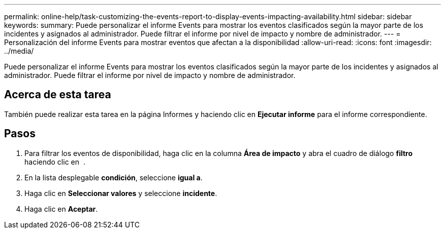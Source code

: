 ---
permalink: online-help/task-customizing-the-events-report-to-display-events-impacting-availability.html 
sidebar: sidebar 
keywords:  
summary: Puede personalizar el informe Events para mostrar los eventos clasificados según la mayor parte de los incidentes y asignados al administrador. Puede filtrar el informe por nivel de impacto y nombre de administrador. 
---
= Personalización del informe Events para mostrar eventos que afectan a la disponibilidad
:allow-uri-read: 
:icons: font
:imagesdir: ../media/


[role="lead"]
Puede personalizar el informe Events para mostrar los eventos clasificados según la mayor parte de los incidentes y asignados al administrador. Puede filtrar el informe por nivel de impacto y nombre de administrador.



== Acerca de esta tarea

También puede realizar esta tarea en la página Informes y haciendo clic en *Ejecutar informe* para el informe correspondiente.



== Pasos

. Para filtrar los eventos de disponibilidad, haga clic en la columna *Área de impacto* y abra el cuadro de diálogo *filtro* haciendo clic en image:../media/click-to-filter.gif[""] .
. En la lista desplegable *condición*, seleccione *igual a*.
. Haga clic en *Seleccionar valores* y seleccione *incidente*.
. Haga clic en *Aceptar*.

